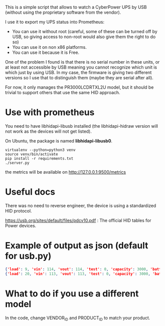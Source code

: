 This is a simple script that allows to watch a CyberPower UPS by USB (without using the proprietary software from the vendor).

I use it to export my UPS status into Prometheus:

[[./screenshot.png]]

- You can use it without root (careful, some of these can be turned off by USB, so giving access to non-root would also give them the right to do so)
- You can use it on non x86 platforms.
- You can use it because it is Free.

One of the problem I found is that there is no serial number in these units, or
at least not accessible by USB meaning you cannot recognize which unit is which
just by using USB. In my case, the firmware is giving two different versions so
I use that to distinguish them (maybe they are serial after all).

For now, it only manages the PR3000LCDRTXL2U model, but it should be trivial to
support others that use the same HID approach.

* Use with prometheus
You need to have libhidapi-libusb installed (the libhidapi-hidraw version will not work as the devices will not get listed).

On Ubuntu, the package is named **libhidapi-libusb0**.

#+BEGIN_SRC shell
virtualenv --python=python3 venv
source venv/bin/activate
pip install -r requirements.txt
./server.py
#+END_SRC
the metrics will be available on http://127.0.0.1:9500/metrics

* Useful docs

There was no need to reverse engineer, the device is using a standardized HID protocol.

https://usb.org/sites/default/files/pdcv10.pdf : The official HID tables for Power devices.

* Example of output as json (default for usb.py)

#+BEGIN_SRC json
{'load': 9, 'vin': 114, 'vout': 114, 'test': 0, 'capacity': 3000, 'batterytype': 'PbAcid', 'manufacturer': 'CyberPower Systems', 'firmware': 'PTEEU2000XYZ', 'product': 'PR3000LCDRTXL2U     ', 'ac': True, 'charge': True, 'belowcap': False, 'full': True, 'overtimelimit': True, 'runtime': 58, 'battery': 100}
{'load': 20, 'vin': 113, 'vout': 113, 'test': 0, 'capacity': 3000, 'batterytype': 'PbAcid', 'manufacturer': 'CyberPower Systems', 'firmware': 'PTEEU2000ZYX', 'product': 'PR3000LCDRTXL2U     ', 'ac': True, 'charge': True, 'belowcap': False, 'full': True, 'overtimelimit': True, 'runtime': 19, 'battery': 100}
#+END_SRC 

* What to do if you use a different model

  In the code, change VENDOR_ID and PRODUCT_ID to match your product.

